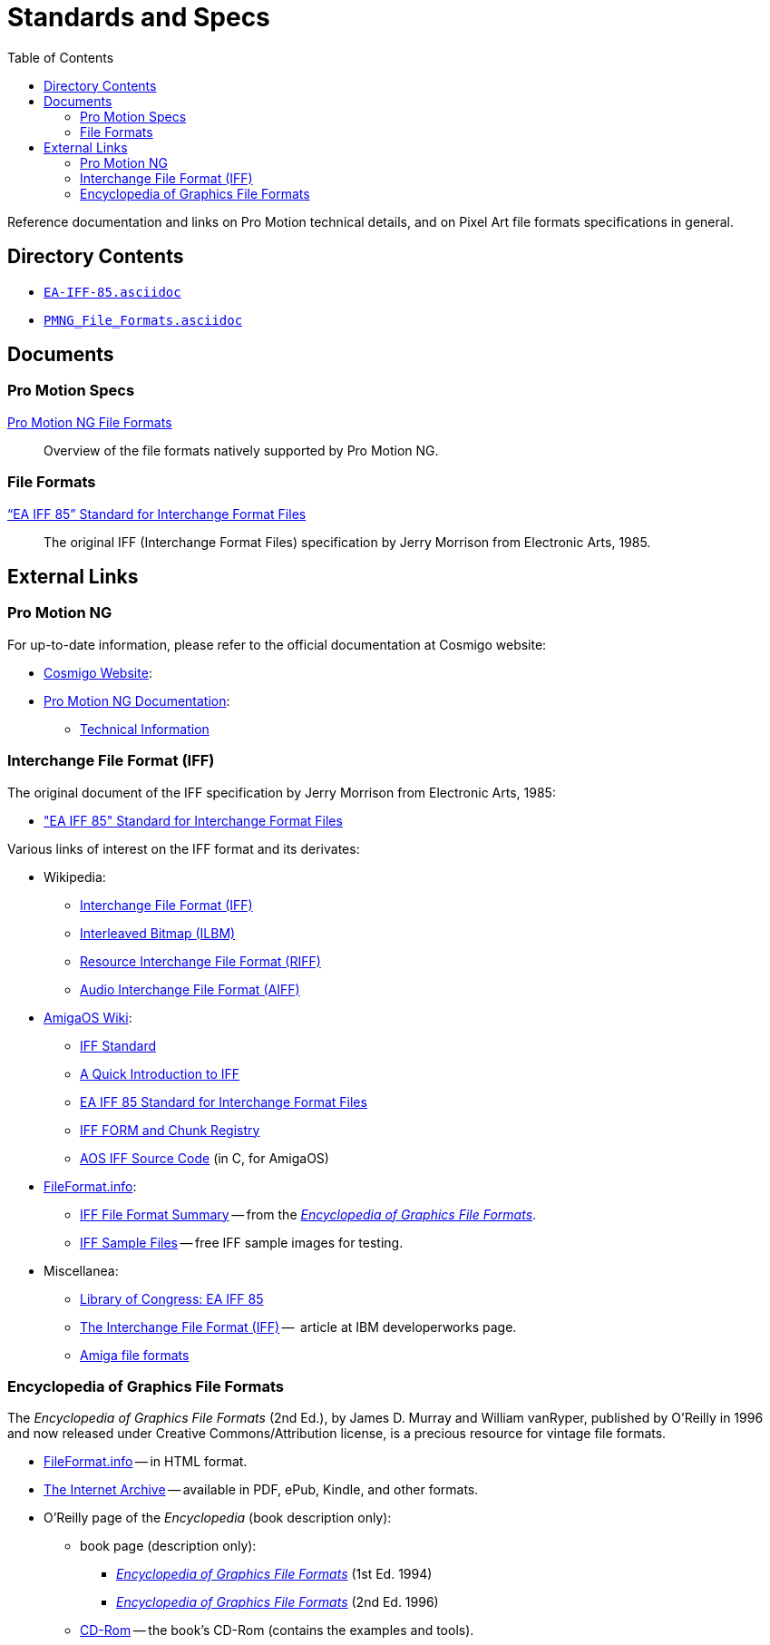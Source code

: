 = Standards and Specs
:lang: en
// TOC Settings:
:toclevels: 5
// GitLab setting to show TOC after Preamble
:toc: macro
// TOC ... HTML Backend Hack to show TOC on the Left
ifdef::backend-html5[]
:toc: left
endif::[]
// TOC ... GitHub Hack to show TOC after Preamble (required)
ifdef::env-github[]
:toc: macro
endif::[]
// Sections Numbering:
:!sectnums:
// Cross References:
:xrefstyle: short
:section-refsig: Sect.
// Misc Settings:
:experimental: true
:icons: font
:linkattrs: true
:reproducible: true
:sectanchors:
// GitHub Settings for Admonitions Icons:
ifdef::env-github[]
:caution-caption: :fire:
:important-caption: :heavy_exclamation_mark:
:note-caption: :information_source:
:tip-caption: :bulb:
:warning-caption: :warning:
endif::[]


// tag::custom_attributes[]
// =============================================================================
//                              Custom Attributes
// =============================================================================
// Format dependent documents path and extension attributes (ADoc/HTML):

:docext: .asciidoc

// =======================
// HTML Backend Overrides:
// =======================
ifndef::env-github,env-browser[]
:docext: .html
endif::[]


// Paths 2 project documents (ADoc/HTML):
:doc__EA_IFF_85: EA-IFF-85{docext}
:doc__PMNG_File_Formats: PMNG_File_Formats{docext}

// -----------------------------------------------------------------------------
//                          Inline Links Substitutions
// -----------------------------------------------------------------------------

// Links 2 project files

:EA-IFF-85_asciidoc: pass:q[link:./EA-IFF-85.asciidoc[`EA-IFF-85.asciidoc`,title="View source file"]]
:PMNG_File_Formats_asciidoc: pass:q[link:./PMNG_File_Formats.asciidoc[`PMNG_File_Formats.asciidoc`,title="View source file"]]

// =============================================================================
// end::custom_attributes[]

// *****************************************************************************
// *                                                                           *
// *                            Document Preamble                              *
// *                                                                           *
// *****************************************************************************

// tag::intro[]

Reference documentation and links on Pro Motion technical details, and on Pixel Art file formats specifications in general.

// end::intro[]

// >>> GitLab/GitHub hacks to ensure TOC is shown after Preamble: >>>>>>>>>>>>>>
ifndef::backend-html5[]
'''
toc::[]
'''
endif::[]
ifdef::env-github[]
'''
toc::[]
'''
endif::[]
// <<< GitHub/GitLab hacks <<<<<<<<<<<<<<<<<<<<<<<<<<<<<<<<<<<<<<<<<<<<<<<<<<<<<



== Directory Contents

* {EA-IFF-85_asciidoc}
* {PMNG_File_Formats_asciidoc}



== Documents

// tag::assets[]
=== Pro Motion Specs

link:{doc__PMNG_File_Formats}[Pro Motion NG File Formats] ::
Overview of the file formats natively supported by Pro Motion NG.

=== File Formats

link:{doc__EA_IFF_85}["`EA IFF 85`" Standard for Interchange Format Files] ::
The original IFF (Interchange Format Files) specification by Jerry Morrison from Electronic Arts, 1985.
// end::assets[]



== External Links

=== Pro Motion NG

For up-to-date information, please refer to the official documentation at Cosmigo website:

*  link:https://www.cosmigo.com/[Cosmigo Website^, title="Visit Cosmigo website"]:
*  link:https://www.cosmigo.com/promotion/docs/onlinehelp/main.htm[Pro Motion NG Documentation^, title="View the online documentation of Pro Motion NG"]:
** link:https://www.cosmigo.com/promotion/docs/onlinehelp/TechnicalInfos.htm[Technical Information^, title="View the 'Technical Information' page in the official Pro Motion NG documentation"]


=== Interchange File Format (IFF)

The original document of the IFF specification by Jerry Morrison from Electronic Arts, 1985:

* link:http://www.martinreddy.net/gfx/2d/IFF.txt["EA IFF 85" Standard for Interchange Format Files^]

Various links of interest on the IFF format and its derivates:

* Wikipedia:
** link:https://en.wikipedia.org/wiki/Interchange_File_Format[Interchange File Format (IFF)^]
** link:https://en.wikipedia.org/wiki/ILBM[Interleaved Bitmap (ILBM)^]
** link:https://en.wikipedia.org/wiki/Resource_Interchange_File_Format[Resource Interchange File Format (RIFF)^]
** link:https://en.wikipedia.org/wiki/Audio_Interchange_File_Format[Audio Interchange File Format (AIFF)^]
*  link:https://wiki.amigaos.net/wiki/[AmigaOS Wiki^]:
** link:https://wiki.amigaos.net/wiki/IFF_Standard[IFF Standard^]
** link:https://wiki.amigaos.net/wiki/A_Quick_Introduction_to_IFF[A Quick Introduction to IFF^]
** link:https://wiki.amigaos.net/wiki/EA_IFF_85_Standard_for_Interchange_Format_Files[EA IFF 85 Standard for Interchange Format Files^]
** link:https://wiki.amigaos.net/wiki/IFF_FORM_and_Chunk_Registry[IFF FORM and Chunk Registry^]
** link:https://wiki.amigaos.net/wiki/IFF_Source_Code[AOS IFF Source Code^] (in C, for AmigaOS)
*  link:http://www.fileformat.info[FileFormat.info^]:
** link:http://www.fileformat.info/format/iff/egff.htm[IFF File Format Summary^] -- from the <<EGFF>>.
** link:http://www.fileformat.info/format/iff/sample/index.htm[IFF Sample Files^] -- free IFF sample images for testing.
* Miscellanea:
** link:https://www.loc.gov/preservation/digital/formats/fdd/fdd000115.shtml[Library of Congress: EA IFF 85^]
** link:https://www.ibm.com/developerworks/library/pa-spec16/[The Interchange File Format (IFF)^] --  article at IBM developerworks page.
** link:http://lclevy.free.fr/amiga/formats.html[Amiga file formats^]


// tag::EGFF[]

[[EGFF,_Encyclopedia of Graphics File Formats_]]
=== Encyclopedia of Graphics File Formats

The _Encyclopedia of Graphics File Formats_ (2nd Ed.), by James D. Murray and William vanRyper, published by O'Reilly in 1996 and now released under Creative Commons/Attribution license, is a precious resource for vintage file formats.

* link:http://www.fileformat.info/resource/book/1565921615/index.htm[FileFormat.info^] -- in HTML format.
* link:https://archive.org/details/mac_Graphics_File_Formats_Second_Edition_1996[The Internet Archive^] -- available in PDF, ePub, Kindle, and other formats.
* O'Reilly page of the _Encyclopedia_ (book description only):
**  book page (description only):
*** link:http://shop.oreilly.com/product/9781565920583.do[_Encyclopedia of Graphics File Formats_] (1st Ed. 1994)
*** link:http://shop.oreilly.com/product/9781565921610.do[_Encyclopedia of Graphics File Formats_] (2nd Ed. 1996)
**  link:https://resources.oreilly.com/examples/9781565920583/tree/master[CD-Rom^] -- the book's CD-Rom (contains the examples and tools).

// end::EGFF[]


// EOF //
